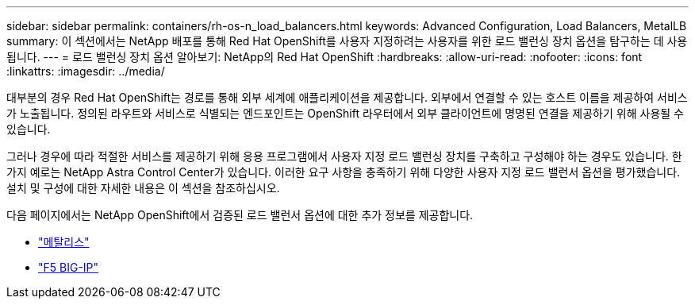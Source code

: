---
sidebar: sidebar 
permalink: containers/rh-os-n_load_balancers.html 
keywords: Advanced Configuration, Load Balancers, MetalLB 
summary: 이 섹션에서는 NetApp 배포를 통해 Red Hat OpenShift를 사용자 지정하려는 사용자를 위한 로드 밸런싱 장치 옵션을 탐구하는 데 사용됩니다. 
---
= 로드 밸런싱 장치 옵션 알아보기: NetApp의 Red Hat OpenShift
:hardbreaks:
:allow-uri-read: 
:nofooter: 
:icons: font
:linkattrs: 
:imagesdir: ../media/


[role="lead"]
대부분의 경우 Red Hat OpenShift는 경로를 통해 외부 세계에 애플리케이션을 제공합니다. 외부에서 연결할 수 있는 호스트 이름을 제공하여 서비스가 노출됩니다. 정의된 라우트와 서비스로 식별되는 엔드포인트는 OpenShift 라우터에서 외부 클라이언트에 명명된 연결을 제공하기 위해 사용될 수 있습니다.

그러나 경우에 따라 적절한 서비스를 제공하기 위해 응용 프로그램에서 사용자 지정 로드 밸런싱 장치를 구축하고 구성해야 하는 경우도 있습니다. 한 가지 예로는 NetApp Astra Control Center가 있습니다. 이러한 요구 사항을 충족하기 위해 다양한 사용자 지정 로드 밸런서 옵션을 평가했습니다. 설치 및 구성에 대한 자세한 내용은 이 섹션을 참조하십시오.

다음 페이지에서는 NetApp OpenShift에서 검증된 로드 밸런서 옵션에 대한 추가 정보를 제공합니다.

* link:rh-os-n_LB_MetalLB.html["메탈리스"]
* link:rh-os-n_LB_F5BigIP.html["F5 BIG-IP"]

